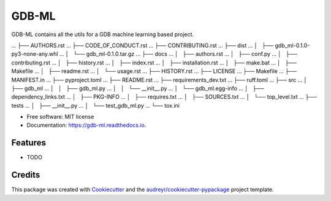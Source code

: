 ======
GDB-ML
======


.. image:: https://img.shields.io/pypi/v/gdb_ml.svg
        :target: https://pypi.python.org/pypi/gdb_ml

.. image:: https://img.shields.io/travis/Ye-Buehler/gdb_ml.svg
        :target: https://travis-ci.com/Ye-Buehler/gdb_ml

.. image:: https://readthedocs.org/projects/gdb-ml/badge/?version=latest
        :target: https://gdb-ml.readthedocs.io/en/latest/?version=latest
        :alt: Documentation Status




GDB-ML contains all the utils for a GDB machine learning based project.

... ├── AUTHORS.rst
... ├── CODE_OF_CONDUCT.rst
... ├── CONTRIBUTING.rst
... ├── dist
... │   ├── gdb_ml-0.1.0-py3-none-any.whl
... │   └── gdb_ml-0.1.0.tar.gz
... ├── docs
... │   ├── authors.rst
... │   ├── conf.py
... │   ├── contributing.rst
... │   ├── history.rst
... │   ├── index.rst
... │   ├── installation.rst
... │   ├── make.bat
... │   ├── Makefile
... │   ├── readme.rst
... │   └── usage.rst
... ├── HISTORY.rst
... ├── LICENSE
... ├── Makefile
... ├── MANIFEST.in
... ├── pyproject.toml
... ├── README.rst
... ├── requirements_dev.txt
... ├── ruff.toml
... ├── src
... │   ├── gdb_ml
... │   │   ├── gdb_ml.py
... │   │   └── __init__.py
... │   └── gdb_ml.egg-info
... │       ├── dependency_links.txt
... │       ├── PKG-INFO
... │       ├── requires.txt
... │       ├── SOURCES.txt
... │       └── top_level.txt
... ├── tests
... │   ├── __init__.py
... │   └── test_gdb_ml.py
... └── tox.ini


* Free software: MIT license
* Documentation: https://gdb-ml.readthedocs.io.


Features
--------

* TODO

Credits
-------

This package was created with Cookiecutter_ and the `audreyr/cookiecutter-pypackage`_ project template.

.. _Cookiecutter: https://github.com/audreyr/cookiecutter
.. _`audreyr/cookiecutter-pypackage`: https://github.com/audreyr/cookiecutter-pypackage
